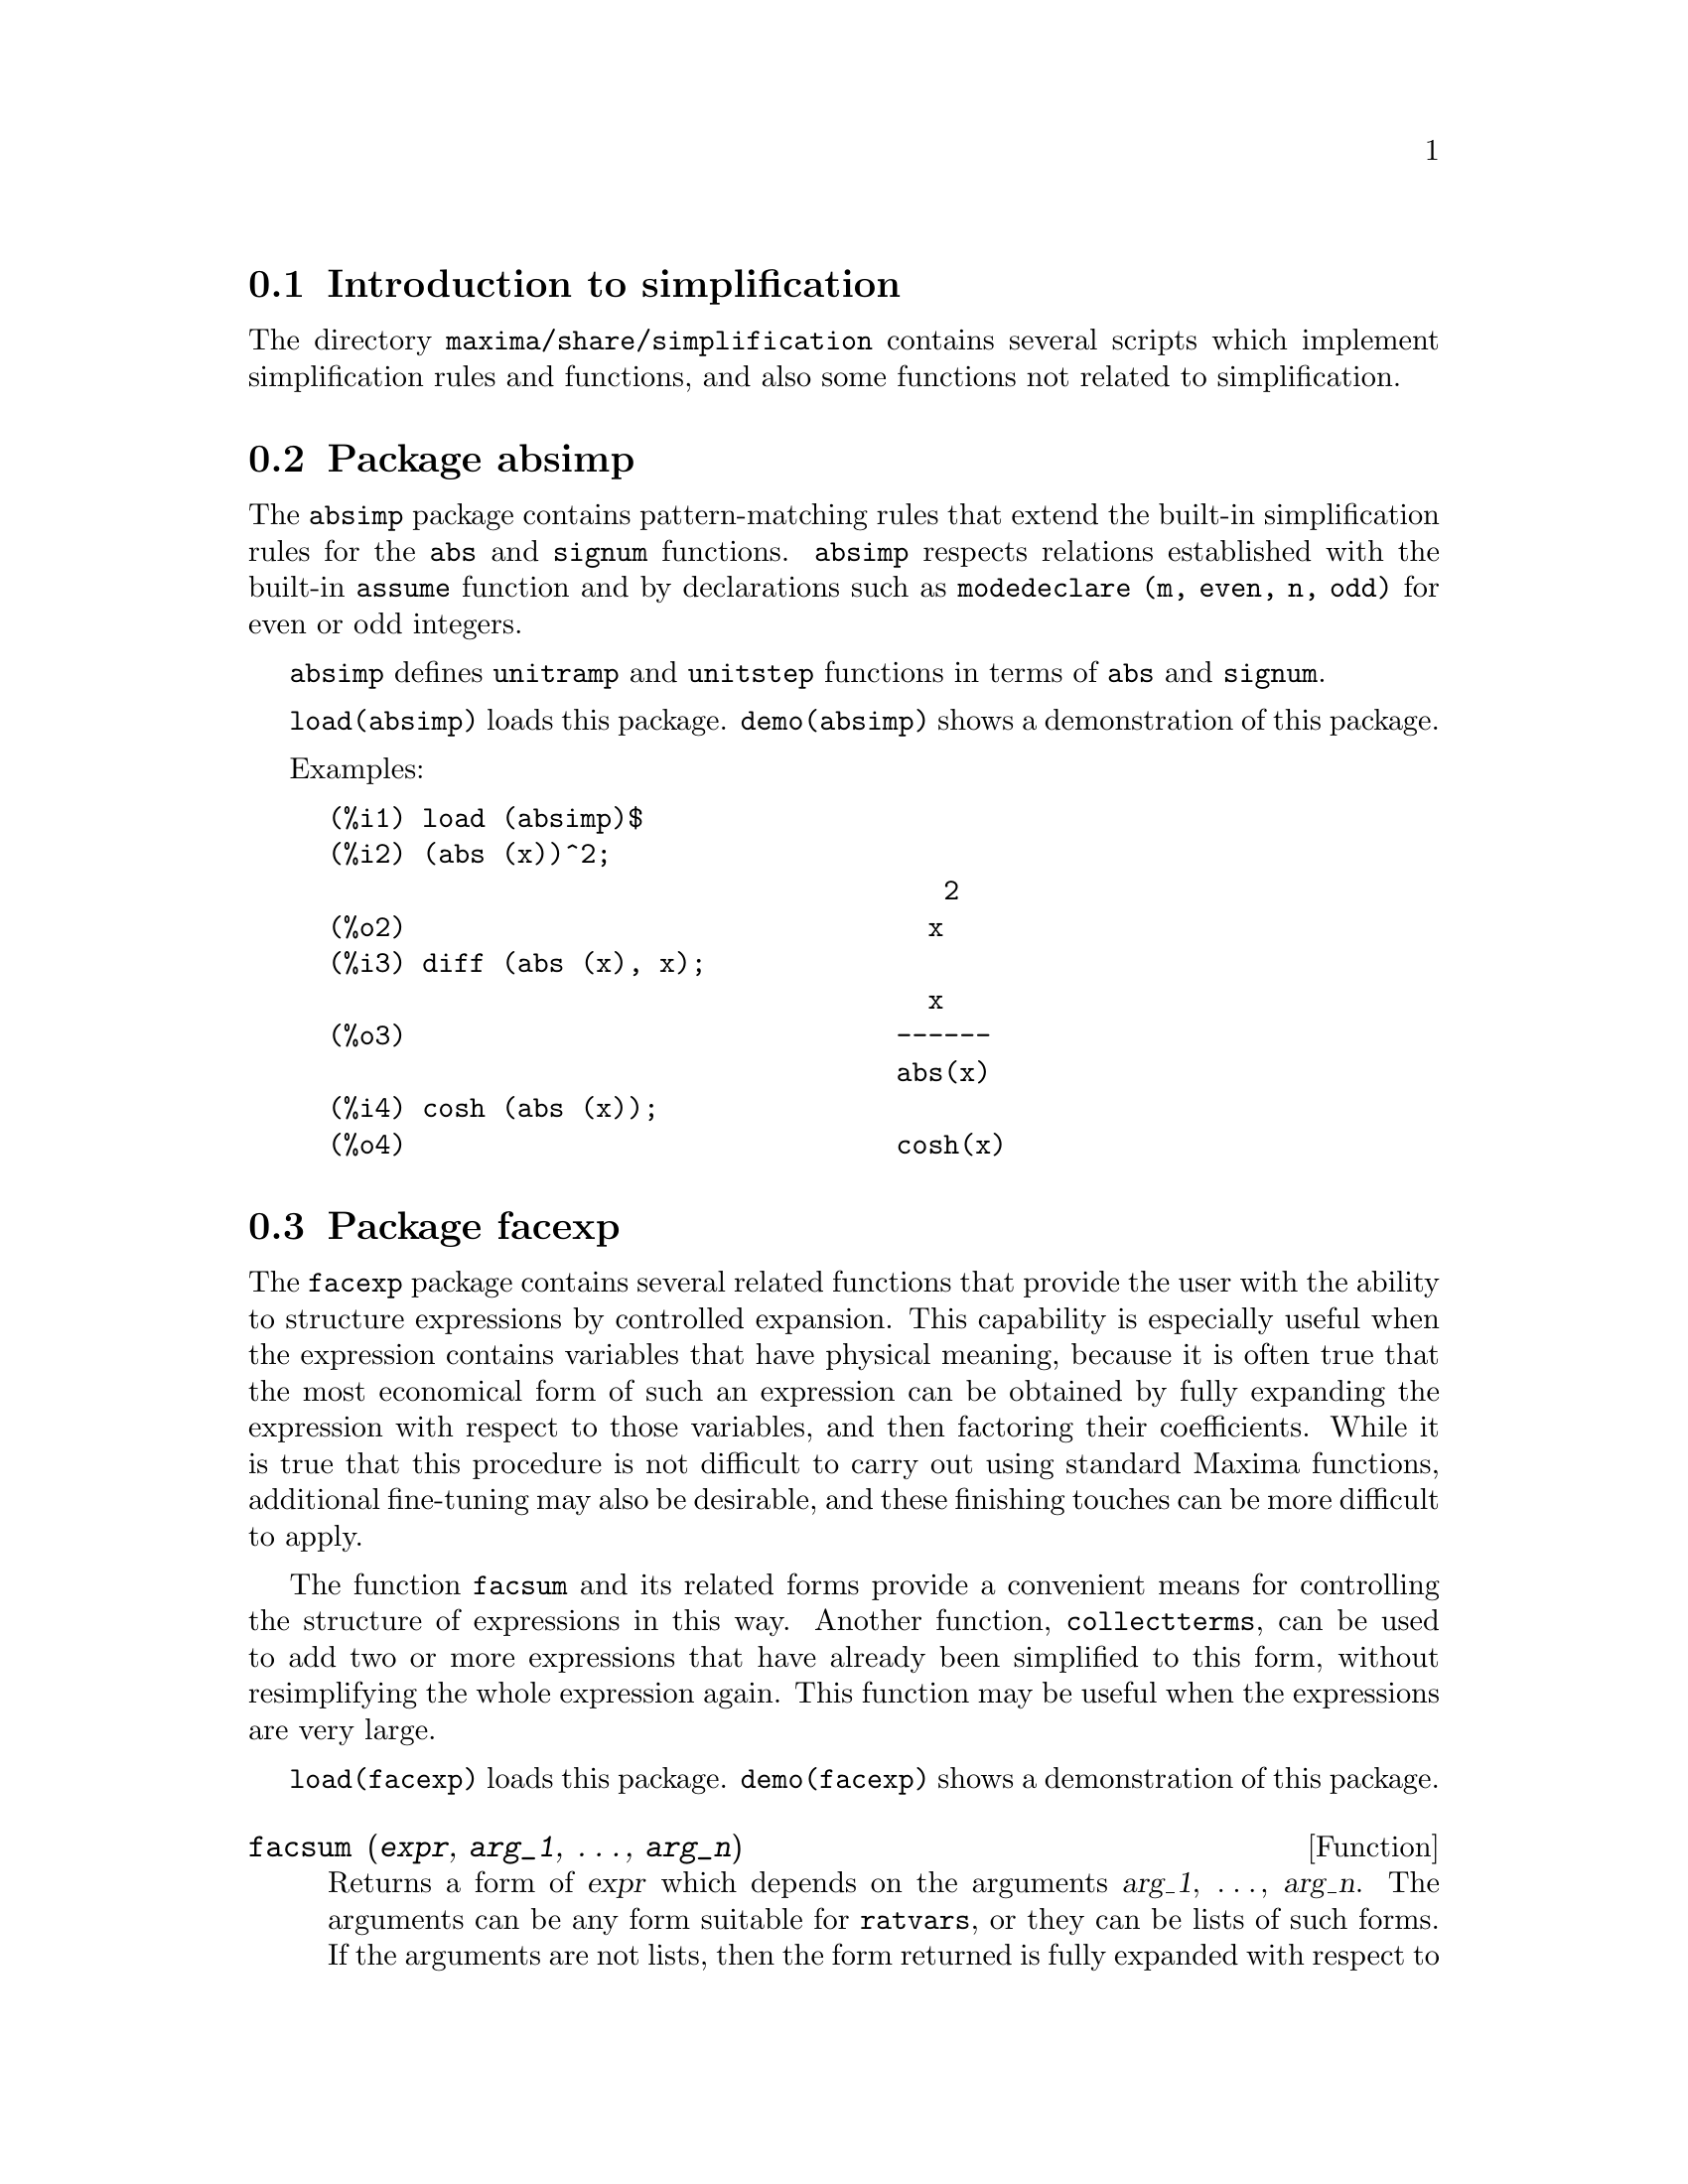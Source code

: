 @c -----------------------------------------------------------------------------
@c File     : simplifications.de.texi
@c License  : GNU General Public License (GPL)
@c Language : German
@c Original : simplifications.texi revision 1.11
@c Date     : 08.11.2010
@c Revision : 18.02.2011
@c 
@c This file is part of Maxima -- GPL CAS based on DOE-MACSYMA
@c -----------------------------------------------------------------------------

@menu
* Introduction to simplification::
* Package absimp::
* Package facexp::
* Package functs::
* Package ineq::
* Package rducon::
* Package scifac::
* Package sqdnst::
@end menu

@c -----------------------------------------------------------------------------
@node Introduction to simplification, Package absimp, simplification, simplification
@section Introduction to simplification
@c -----------------------------------------------------------------------------

The directory @code{maxima/share/simplification} contains several scripts
which implement simplification rules and functions,
and also some functions not related to simplification.

@c Adapted from absimp.usg ----------------------

@c -----------------------------------------------------------------------------
@node Package absimp, Package facexp, Introduction to simplification, simplification
@section Package absimp
@c -----------------------------------------------------------------------------

The @code{absimp} package contains pattern-matching rules that
extend the built-in simplification rules for the @code{abs} and @code{signum}
functions.
@code{absimp} respects relations
established with the built-in @code{assume} function and by declarations such
as @code{modedeclare (m, even, n, odd)} for even or odd integers.

@code{absimp} defines @code{unitramp} and @code{unitstep} functions
in terms of @code{abs} and @code{signum}.

@code{load(absimp)} loads this package.
@code{demo(absimp)} shows a demonstration of this package.

Examples:

@example
(%i1) load (absimp)$
(%i2) (abs (x))^2;
                                       2
(%o2)                                 x
(%i3) diff (abs (x), x);
                                      x
(%o3)                               ------
                                    abs(x)
(%i4) cosh (abs (x));
(%o4)                               cosh(x)
@end example

@c disol.usg: "disolate" already in doc/info/Expressions.texi
@c elim.usg: "eliminate" already in doc/info/Polynomials.texi

@c Adapted from facexp.usg ----------------------
@c ALL OF THE TEXT IN FACEXP.USG IS VERY VAGUE.
@c I HAVE NO IDEA WHAT THESE FUNCTIONS DO.
@c ALL OF THESE ITEMS NEED TO BE HEAVILY REVISED
@c (ASSUMING THIS PACKAGE IS SOMETHING WE WANT TO INVEST TIME IN)

@c -----------------------------------------------------------------------------
@node Package facexp, Package functs, Package absimp, simplification
@section Package facexp
@c -----------------------------------------------------------------------------

@c THIS IS VERY VAGUE. JUST WHAT DOES THIS DO?
The @code{facexp} package contains several related functions that
provide the user with the ability to structure expressions by controlled
expansion.  This capability is especially useful when the expression
contains variables that have physical meaning, because it is often true
that the most economical form of such an expression can be obtained by
fully expanding the expression with respect to those variables, and then
factoring their coefficients.  While it is true that this procedure is
not difficult to carry out using standard Maxima functions, additional
fine-tuning may also be desirable, and these finishing touches can be
more difficult to apply.

The function @code{facsum} and its related forms provide a convenient means
for controlling the structure of expressions in this way.  Another function,
@code{collectterms}, can be used to add two or more expressions that have
already been simplified to this form, without resimplifying the whole expression
again.  This function may be useful when the expressions are very large.

@c CAN'T FIND ANY SUCH FILE "DIAGEVAL".
@c THERE ARE COMMENTED-OUT DEFNS OF FACTENEXPAND, FACEXPTEN, AND FACTORFACEXPTEN
@c IN FACEXP (AND NOWHERE ELSE).
@c COMMENTING OUT THIS TEXT FOR NOW.
@c Note: @code{factenexpand}, @code{facexpten}, and @code{factorfacexpten} 
@c are available only
@c after loading @code{diageval}. They are special functions used for tensor
@c manipulation.

@code{load(facexp)} loads this package.
@code{demo(facexp)} shows a demonstration of this package.

@c THIS IS VERY VAGUE. JUST WHAT DOES THIS DO?
@c SOME EXAMPLES WOULD HELP HERE

@c -----------------------------------------------------------------------------
@anchor{facsum}
@deffn {Function} facsum (@var{expr}, @var{arg_1}, @dots{}, @var{arg_n})

Returns a form of @var{expr} which depends on the arguments @var{arg_1},
@dots{}, @var{arg_n}.  The arguments can be any form suitable for 
@code{ratvars}, or they can be lists of such forms.  If the arguments are not
lists, then the form returned is fully expanded with respect to the arguments,
and the coefficients of the arguments are factored.  These coefficients are
free of the arguments, except perhaps in a non-rational sense.

If any of the arguments are lists, then all such lists are combined
into a single list, and instead of calling @code{factor} on the coefficients of
the arguments, @code{facsum} calls itself on these coefficients, using this
newly constructed single list as the new argument list for this recursive call.
This process can be repeated to arbitrary depth by nesting the desired elements
in lists.

It is possible that one may wish to @code{facsum} with respect to more
complicated subexpressions, such as @code{log(x + y)}.  Such arguments are also
permissible.

@c CUTTING THIS OUT, BECAUSE IT IS OBVIOUSLY NOT CORRECT
@c SEE EXAMPLE IN BUG REPORT ID: 2834336 - ratsimp vs facsum
@c With no variable specification, for example @code{facsum (@var{expr})}, the 
@c result returned is the same as that returned by @code{ratsimp (@var{expr})}.

Occasionally the user may wish to obtain any of the above forms
for expressions which are specified only by their leading operators.
For example, one may wish to @code{facsum} with respect to all @code{log}'s.
In this situation, one may include among the arguments either the specific
@code{log}'s which are to be treated in this way, or alternatively, either
the expression @code{operator (log)} or @code{'operator (log)}.  If one
wished to @code{facsum} the expression @var{expr} with respect to the operators
@var{op_1}, @dots{}, @var{op_n}, one would evaluate @code{facsum (@var{expr},
operator (@var{op_1}, ..., @var{op_n}))}.  The @code{operator} form may also
appear inside list arguments.

In addition, the setting of the switches @code{facsum_combine} and
@code{nextlayerfactor} may affect the result of @code{facsum}.
@end deffn

@c -----------------------------------------------------------------------------
@anchor{nextlayerfactor}
@defvr {Global variable} nextlayerfactor
Default value: @code{false}

When @code{nextlayerfactor} is @code{true}, recursive calls of @code{facsum}
are applied to the factors of the factored form of the
coefficients of the arguments.

When @code{false}, @code{facsum} is applied to
each coefficient as a whole whenever recusive calls to @code{facsum} occur.

Inclusion of the atom @code{nextlayerfactor} in the argument list of
@code{facsum} has the effect of @code{nextlayerfactor: true}, but for the next
level of the expression @i{only}.  Since @code{nextlayerfactor} is always bound
to either @code{true} or @code{false}, it must be presented single-quoted
whenever it appears in the argument list of @code{facsum}.
@end defvr

@c -----------------------------------------------------------------------------
@anchor{facsum_combine}
@defvr {Global variable} facsum_combine
Default value: @code{true}

@code{facsum_combine} controls the form of the final result returned by
@code{facsum} when its argument is a quotient of polynomials.  If
@code{facsum_combine} is @code{false} then the form will be returned as a fully
expanded sum as described above, but if @code{true}, then the expression
returned is a ratio of polynomials, with each polynomial in the form
described above.

The @code{true} setting of this switch is useful when one
wants to @code{facsum} both the numerator and denominator of a rational
expression, but does not want the denominator to be multiplied
through the terms of the numerator.
@end defvr

@c -----------------------------------------------------------------------------
@anchor{factorfacsum}
@deffn {Function} factorfacsum (@var{expr}, @var{arg_1}, @dots{} @var{arg_n})

Returns a form of @var{expr} which is obtained by calling @code{facsum} on the
factors of @var{expr} with @var{arg_1}, @dots{} @var{arg_n} as arguments.  If
any of the factors of @var{expr} is raised to a power, both the factor and the
exponent will be processed in this way.
@end deffn

@c -----------------------------------------------------------------------------
@anchor{collectterms}
@deffn {Function} collectterms (@var{expr}, @var{arg_1}, @dots{}, @var{arg_n})

If several expressions have been simplified with the following functions: 
@code{facsum}, @code{factorfacsum}, @code{factenexpand}, @code{facexpten} or
@code{factorfacexpten}, and they are to be added together, it may be
desirable to combine them using the function @code{collecterms}.
@code{collecterms} can take as arguments all of the arguments that can be
given to these other associated functions with the exception of
@code{nextlayerfactor}, which has no effect on @code{collectterms}.  The 
advantage of @code{collectterms} is that it returns a form similar to 
@code{facsum}, but since it is adding forms that have already been processed by 
@code{facsum}, it does not need to repeat that effort.  This capability is
especially useful when the expressions to be summed are very large.
@end deffn

@c Adapted from functs.usg ----------------------

@c -----------------------------------------------------------------------------
@node Package functs, Package ineq, Package facexp, simplification
@section Package functs
@c -----------------------------------------------------------------------------

@c -----------------------------------------------------------------------------
@anchor{rempart}
@deffn {Function} rempart (@var{expr}, @var{n})

Removes part @var{n} from the expression @var{expr}.

If @var{n} is a list of the form @code{[@var{l}, @var{m}]}
then parts @var{l} thru @var{m} are removed.

To use this function write first @code{load(functs)}.
@end deffn

@c -----------------------------------------------------------------------------
@anchor{wronskian}
@deffn {Function} wronskian ([@var{f_1}, @dots{}, @var{f_n}], @var{x})

Returns the Wronskian matrix of the list of expressions [@var{f_1}, @dots{}, 
@var{f_n}] in the variable @var{x}.  The determinant of the Wronskian matrix is
the Wronskian determinant of the list of expressions.

To use @code{wronskian}, first @code{load(functs)}.  Example:

@c ===beg===
@c load (functs)$
@c wronskian([f(x), g(x)],x);
@c ===end===
@example
(%i1) load(functs)$
(%i2) wronskian([f(x), g(x)],x);
(%o2) matrix([f(x),g(x)],['diff(f(x),x,1),'diff(g(x),x,1)])
@end example
@end deffn

@c adjoint already described in doc/info/Matrices.texi

@c -----------------------------------------------------------------------------
@anchor{tracematrix}
@deffn {Function} tracematrix (@var{M})

Returns the trace (sum of the diagonal elements) of matrix @var{M}.

To use this function write first @code{load(functs)}.
@end deffn

@c -----------------------------------------------------------------------------
@anchor{function_rational}
@deffn {Function} rational (@code{z})

Multiplies numerator and denominator of @var{z} by the complex conjugate of
denominator, thus rationalizing the denominator.  Returns canonical rational
expression (CRE) form if given one, else returns general form.

To use this function write first @code{load(functs)}.
@end deffn

@c -----------------------------------------------------------------------------
@anchor{logand}
@deffn {Function} logand (@code{x},@code{y})

Returns logical (bit-wise) "and" of arguments x and y.

To use this function write first @code{load(functs)}.
@end deffn

@c -----------------------------------------------------------------------------
@anchor{logor}
@deffn {Function} logor (@code{x},@code{y})

Returns logical (bit-wise) "or" of arguments x and y.

To use this function write first @code{load(functs)}.
@end deffn

@c -----------------------------------------------------------------------------
@anchor{logxor}
@deffn {Function} logxor (@code{x},@code{y})

Returns logical (bit-wise) exclusive-or of arguments x and y.

To use this function write first @code{load(functs)}.
@end deffn

@c -----------------------------------------------------------------------------
@anchor{nonzeroandfreeof}
@deffn {Function} nonzeroandfreeof (@var{x}, @var{expr})

Returns @code{true} if @var{expr} is nonzero and @code{freeof (@var{x}, 
@var{expr})} returns @code{true}.  Returns @code{false} otherwise.

To use this function write first @code{load(functs)}.
@end deffn

@c -----------------------------------------------------------------------------
@anchor{function_linear}
@deffn {Function} linear (@var{expr}, @var{x})

When @var{expr} is an expression linear in variable @var{x}, @code{linear}
returns @code{@var{a}*@var{x} + @var{b}} where @var{a} is nonzero,
and @var{a} and @var{b} are free of @var{x}.
Otherwise, @code{linear} returns @var{expr}.

To use this function write first @code{load(functs)}.
@end deffn

@c -----------------------------------------------------------------------------
@anchor{gcdivide}
@deffn {Function} gcdivide (@var{p}, @var{q})

When @code{takegcd} is @code{true},
@code{gcdivide} divides the polynomials @var{p} and @var{q} by their greatest
common divisor and returns the ratio of the results.

When @code{takegcd} is @code{false},
@code{gcdivide} returns the ratio @code{@var{p}/@var{q}}.

To use this function write first @code{load(functs)}.
@end deffn

@c -----------------------------------------------------------------------------
@anchor{arithmetic}
@deffn {Function} arithmetic (@var{a}, @var{d}, @var{n})

Returns the @var{n}-th term of the arithmetic series @code{@var{a}, @var{a} +
@var{d}, @var{a} + 2*@var{d}, ..., @var{a} + (@var{n} - 1)*@var{d}}.

To use this function write first @code{load(functs)}.
@end deffn

@c -----------------------------------------------------------------------------
@anchor{geometric}
@deffn {Function} geometric (@var{a}, @var{r}, @var{n})

Returns the @var{n}-th term of the geometric series
@code{@var{a}, @var{a}*@var{r}, @var{a}*@var{r}^2, ...,
@var{a}*@var{r}^(@var{n} - 1)}.

To use this function write first @code{load(functs)}.
@end deffn

@c -----------------------------------------------------------------------------
@anchor{harmonic}
@deffn {Function} harmonic (@var{a}, @var{b}, @var{c}, @var{n})

Returns the @var{n}-th term of the harmonic series
@code{@var{a}/@var{b}, @var{a}/(@var{b} + @var{c}), @var{a}/(@var{b} +
2*@var{c}), ..., @var{a}/(@var{b} + (@var{n} - 1)*@var{c})}.

To use this function write first @code{load(functs)}.
@end deffn

@c -----------------------------------------------------------------------------
@anchor{arithsum}
@deffn {Function} arithsum (@var{a}, @var{d}, @var{n})

Returns the sum of the arithmetic series from 1 to @var{n}.

To use this function write first @code{load(functs)}.
@end deffn

@c -----------------------------------------------------------------------------
@anchor{geosum}
@deffn {Function} geosum (@var{a}, @var{r}, @var{n})

Returns the sum of the geometric series from 1 to @var{n}.  If @var{n} is
infinity (@code{inf}) then a sum is finite only if the absolute value
of @var{r} is less than 1.

To use this function write first @code{load(functs)}.
@end deffn

@c -----------------------------------------------------------------------------
@anchor{gaussprob}
@deffn {Function} gaussprob (@var{x})

Returns the Gaussian probability function
@code{%e^(-@var{x}^2/2) / sqrt(2*%pi)}.

To use this function write first @code{load(functs)}.
@end deffn

@c -----------------------------------------------------------------------------
@anchor{gd}
@deffn {Function} gd (@var{x})

Returns the Gudermannian function @code{2*atan(%e^x)-%pi/2}.

To use this function write first @code{load(functs)}.
@end deffn

@c -----------------------------------------------------------------------------
@anchor{agd}
@deffn {Function} agd (@var{x})

Returns the inverse Gudermannian function @code{log (tan (%pi/4 + x/2)))}.

To use this function write first @code{load(functs)}.
@end deffn

@c -----------------------------------------------------------------------------
@anchor{vers}
@deffn {Function} vers (@var{x})

Returns the versed sine @code{1 - cos (x)}.

To use this function write first @code{load(functs)}.
@end deffn

@c -----------------------------------------------------------------------------
@anchor{covers}
@deffn {Function} covers (@var{x})

Returns the coversed sine @code{1 - sin (@var{x})}.

To use this function write first @code{load(functs)}.
@end deffn

@c -----------------------------------------------------------------------------
@anchor{exsec}
@deffn {Function} exsec (@var{x})

Returns the exsecant @code{sec (@var{x}) - 1}.

To use this function write first @code{load(functs)}.
@end deffn

@c -----------------------------------------------------------------------------
@anchor{hav}
@deffn {Function} hav (@var{x})

Returns the haversine @code{(1 - cos(x))/2}.

To use this function write first @code{load(functs)}.
@end deffn

@c REDUNDANT WITH BINOMIAL COEFFICIENT; CUT IT ??

@c -----------------------------------------------------------------------------
@anchor{combination}
@deffn {Function} combination (@var{n}, @var{r})

Returns the number of combinations of @var{n} objects taken @var{r} at a time.

To use this function write first @code{load(functs)}.
@end deffn

@c REDUNDANT WITH PERMUTATIONS FUNCTION IN NSET; CUT IT ??

@c -----------------------------------------------------------------------------
@anchor{permutation}
@deffn {Function} permutation (@var{n}, @var{r})

Returns the number of permutations of @var{r} objects selected from a set of
@var{n} objects.

To use this function write first @code{load(functs)}.
@end deffn

@c Adapted from ineq.usg ----------------------
@c THIS PACKAGE IS INTERESTING BUT THIS TEXT NEEDS WORK AND EXAMPLES

@c -----------------------------------------------------------------------------
@node Package ineq, Package rducon, Package functs, simplification
@section Package ineq
@c -----------------------------------------------------------------------------

The @code{ineq} package contains simplification rules for inequalities.

Example session:

@c ===beg===
@c load(ineq)$
@c a>=4;  /* a sample inequality */
@c (b>c)+%; /* add a second, strict inequality */
@c 7*(x<y); /* multiply by a positive number */
@c -2*(x>=3*z); /* multiply by a negative number */
@c (1+a^2)*(1/(1+a^2)<=1); /* Maxima knows that 1+a^2 > 0 */
@c assume(x>0)$ x*(2<3); /* assuming x>0 */
@c a>=b; /* another inequality */
@c 3+%; /* add something */
@c %-3; /* subtract it out */
@c a>=c-b; /* yet another inequality */
@c b+%; /* add b to both sides */
@c %-c; /* subtract c from both sides */
@c -%;  /* multiply by -1 */
@c (z-1)^2>-2*z; /* determining truth of assertion */
@c expand(%)+2*z; /* expand this and add 2*z to both sides */
@c %,pred;
@c ===end===
@example
(%i1) load(ineq)$
Warning: Putting rules on '+' or '*' is inefficient, and may not work.
Warning: Putting rules on '+' or '*' is inefficient, and may not work.
Warning: Putting rules on '+' or '*' is inefficient, and may not work.
Warning: Putting rules on '+' or '*' is inefficient, and may not work.
Warning: Putting rules on '+' or '*' is inefficient, and may not work.
Warning: Putting rules on '+' or '*' is inefficient, and may not work.
Warning: Putting rules on '+' or '*' is inefficient, and may not work.
Warning: Putting rules on '+' or '*' is inefficient, and may not work.
(%i2) a>=4;  /* a sample inequality */
(%o2)                               a >= 4
(%i3) (b>c)+%; /* add a second, strict inequality */
(%o3)                            b + a > c + 4
(%i4) 7*(x<y); /* multiply by a positive number */
(%o4)                              7 x < 7 y
(%i5) -2*(x>=3*z); /* multiply by a negative number */
(%o5)                           - 2 x <= - 6 z
(%i6) (1+a^2)*(1/(1+a^2)<=1); /* Maxima knows that 1+a^2 > 0 */
                                        2
(%o6)                             1 <= a  + 1
(%i7) assume(x>0)$ x*(2<3); /* assuming x>0 */
(%o7)                              2 x < 3 x
(%i8) a>=b; /* another inequality */
(%o8)                               a >= b
(%i9) 3+%; /* add something */
(%o9)                           a + 3 >= b + 3
(%i10) %-3; /* subtract it out */
(%o10)                              a >= b
(%i11) a>=c-b; /* yet another inequality */
(%o11)                            a >= c - b
(%i12) b+%; /* add b to both sides */
(%o12)                            b + a >= c
(%i13) %-c; /* subtract c from both sides */
(%o13)                         - c + b + a >= 0
(%i14) -%;  /* multiply by -1 */
(%o14)                          c - b - a <= 0
(%i15) (z-1)^2>-2*z; /* determining truth of assertion */
                                      2
(%o15)                         (z - 1)  > - 2 z
(%i16) expand(%)+2*z; /* expand this and add 2*z to both sides */
                                   2
(%o16)                            z  + 1 > 0
(%i17) %,pred;
(%o17)                               true
@end example

Be careful about using parentheses
around the inequalities: when the user types in @code{(A > B) + (C = 5)} the
result is @code{A + C > B + 5}, but @code{A > B + C = 5} is a syntax error,
and @code{(A > B + C) = 5} is something else entirely.

Do @code{disprule (all)} to see a complete listing
of the rule definitions.

The user will be queried if Maxima is
unable to decide the sign of a quantity multiplying an inequality.

The most common mis-feature is illustrated by:

@c ===beg===
@c eq: a > b;
@c 2*eq;
@c % - eq;
@c ===end===
@example
(%i1) eq: a > b;
(%o1)                              a > b
(%i2) 2*eq;
(%o2)                            2 (a > b)
(%i3) % - eq;
(%o3)                              a > b
@end example

Another problem is 0 times an inequality; the default to have this
turn into 0 has been left alone. However, if you type 
@code{X*@var{some_inequality}} and Maxima asks about the sign of @code{X} and
you respond @code{zero} (or @code{z}), the program returns
@code{X*@var{some_inequality}} and not use the information that @code{X} is 0.
You should do @code{ev (%, x: 0)} in such a case, as the database will only be
used for comparison purposes in decisions, and not for the purpose of evaluating
@code{X}.

The user may note a slower response when this package is loaded, as
the simplifier is forced to examine more rules than without the
package, so you might wish to remove the rules after making use of
them.  Do @code{kill (rules)} to eliminate all of the rules (including any
that you might have defined); or you may be more selective by
killing only some of them; or use @code{remrule} on a specific rule.

Note that if you load this package after defining your own rules you will
clobber your rules that have the same name.  The rules in this package are:
@code{*rule1}, @dots{}, @code{*rule8}, @code{+rule1}, @dots{}, @code{+rule18},
and you must enclose the rulename in quotes to refer to it, as in
@code{remrule ("+", "+rule1")} to specifically remove the first rule on
@code{"+"} or @code{disprule ("*rule2")} to display the definition of the
second multiplicative rule.

@c lrats.usg:"lratsubst" and "fullratsubst" already in doc/info/Polynomials.texi

@c Adapted from rducon.usg ----------------------
@c THIS IS AN INTERESTING FUNCTION BUT THIS TEXT NEEDS WORK AND EXAMPLES

@c -----------------------------------------------------------------------------
@node Package rducon, Package scifac, Package ineq, simplification
@section Package rducon
@c -----------------------------------------------------------------------------

@c -----------------------------------------------------------------------------
@anchor{reduce_consts}
@deffn {Function} reduce_consts (@var{expr})

Replaces constant subexpressions of @var{expr} with
constructed constant atoms, saving the definition of all these
constructed constants in the list of equations @code{const_eqns}, and
returning the modified @var{expr}.  Those parts of @var{expr} are constant which
return @code{true} when operated on by the function @code{constantp}.  Hence,
before invoking @code{reduce_consts}, one should do

@example
declare ([@var{objects to be given the constant property}], constant)$
@end example

to set up a database of the constant quantities occurring in your
expressions.

If you are planning to generate Fortran output after these symbolic
calculations, one of the first code sections should be the calculation
of all constants.  To generate this code segment, do

@example
map ('fortran, const_eqns)$
@end example

Variables besides @code{const_eqns} which affect @code{reduce_consts} are:

@code{const_prefix} (default value: @code{xx}) is the string of characters used to prefix all
symbols generated by @code{reduce_consts} to represent constant subexpressions.

@code{const_counter} (default value: 1) is the integer index used to generate unique
symbols to represent each constant subexpression found by @code{reduce_consts}.

@code{load(rducon)} loads this function.
@code{demo(rducon)} shows a demonstration of this function.
@end deffn

@c rncomb.usg: "rncombine" already in doc/info/Miscellaneous.texi

@c Adapted from scifac.usg ----------------------

@c -----------------------------------------------------------------------------
@node Package scifac, Package sqdnst, Package rducon, simplification
@section Package scifac
@c -----------------------------------------------------------------------------

@c -----------------------------------------------------------------------------
@anchor{gcfac}
@deffn {Function} gcfac (@var{expr})

@code{gcfac} is a factoring function that attempts to apply the same heuristics
which scientists apply in trying to make expressions simpler.  @code{gcfac} is
limited to monomial-type factoring.  For a sum, @code{gcfac} does the following:

@enumerate
@item
Factors over the integers.
@item
Factors out the largest powers of terms occurring as
coefficients, regardless of the complexity of the terms.
@item
Uses (1) and (2) in factoring adjacent pairs of terms.
@item
Repeatedly and recursively applies these techniques until
the expression no longer changes.
@end enumerate

Item (3) does not necessarily do an optimal job of pairwise
factoring because of the combinatorially-difficult nature of finding
which of all possible rearrangements of the pairs yields the most
compact pair-factored result.

@code{load(scifac)} loads this function.
@code{demo(scifac)} shows a demonstration of this function.
@end deffn

@c Adapted from sqdnst.usg ----------------------
@c THIS FUNCTION IS INTERESTING BUT THIS TEXT NEEDS WORK. HOW DEEPLY CAN SQRT
@c BE NESTED ??

@c -----------------------------------------------------------------------------
@node Package sqdnst,  , Package scifac, simplification
@section Package sqdnst
@c -----------------------------------------------------------------------------

@c -----------------------------------------------------------------------------
@anchor{sqrtdenest}
@deffn {Function} sqrtdenest (@var{expr})

Denests @code{sqrt} of simple, numerical, binomial surds, where possible.  E.g.

@c ===beg===
@c load (sqdnst)$
@c sqrt(sqrt(3)/2+1)/sqrt(11*sqrt(2)-12);
@c sqrtdenest(%);
@c ===end===
@example
(%i1) load (sqdnst)$
(%i2) sqrt(sqrt(3)/2+1)/sqrt(11*sqrt(2)-12);
                                    sqrt(3)
                               sqrt(------- + 1)
                                       2
(%o2)                        ---------------------
                             sqrt(11 sqrt(2) - 12)
(%i3) sqrtdenest(%);
                                  sqrt(3)   1
                                  ------- + -
                                     2      2
(%o3)                            -------------
                                    1/4    3/4
                                 3 2    - 2
@end example

Sometimes it helps to apply @code{sqrtdenest} more than once, on such as
@code{(19601-13860 sqrt(2))^(7/4)}.

@code{load(sqdnst)} loads this function.
@end deffn

@c stopex.usg: "expandwrt", "expandwrt_denom", and "expandwrt_factored" already
@c in doc/info/Simplification.texi

@c --- End of file simplifications.de.texi -------------------------------------

